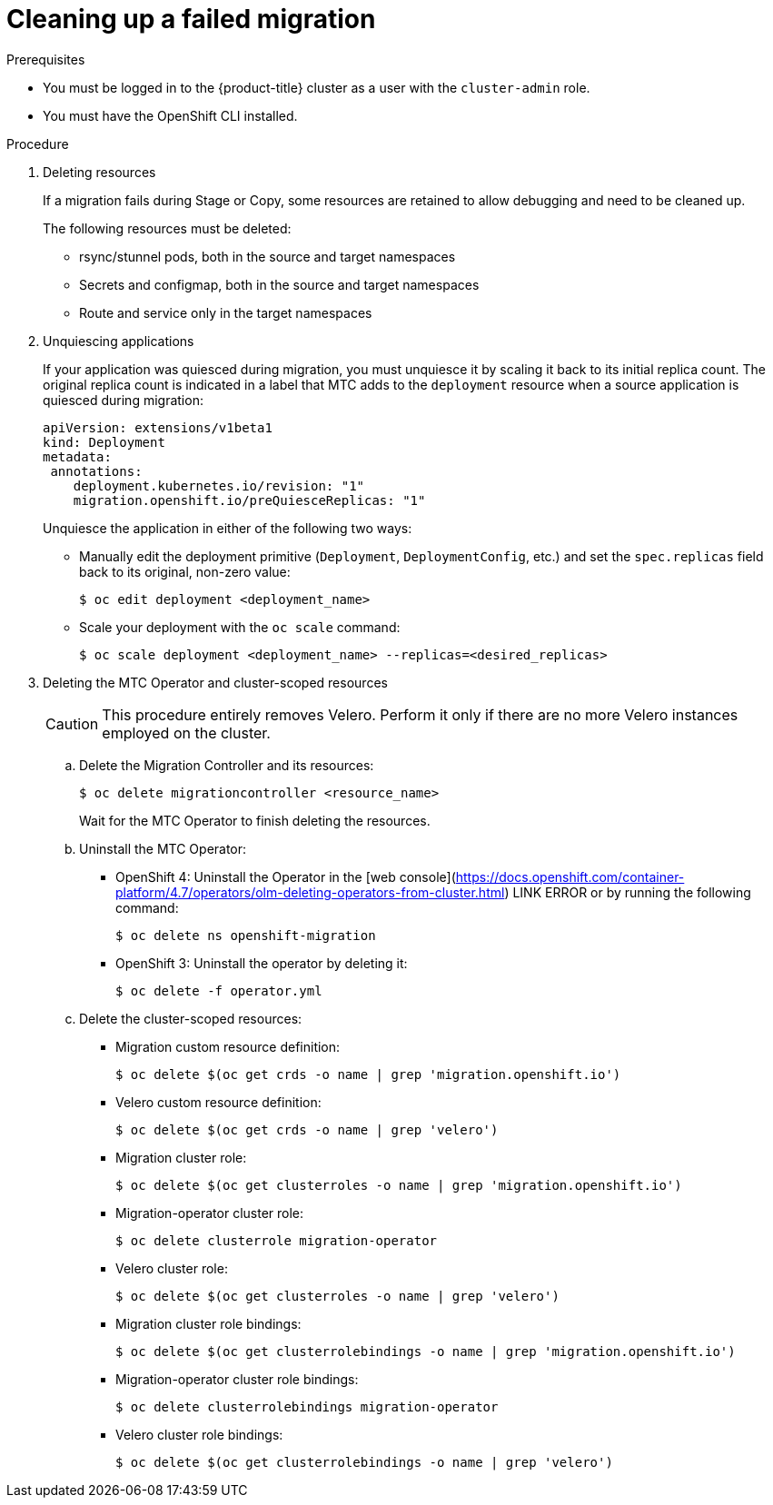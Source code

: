 

// Module included in the following assemblies:
//
// * migrating_from_ocp_3_to_4/troubleshooting-3-4.adoc
// * migration-toolkit-for-containers/troubleshooting-mtc


:_module-type: PROCEDURE

[id="cleanup-of-failed-migration_{context}"]
= Cleaning up a failed migration

.Prerequisites
* You must be logged in to the {product-title} cluster as a user with the `cluster-admin` role.
* You must have the OpenShift CLI installed.


.Procedure


. Deleting resources
+
If a migration fails during Stage or Copy, some resources are retained to allow debugging and need to be cleaned up.
+
The following resources must be deleted:

* rsync/stunnel pods, both in the source and target namespaces
* Secrets and configmap, both in the source and target namespaces
* Route and service only in the target namespaces




. Unquiescing applications
+
If your application was quiesced during migration, you must unquiesce it by scaling it back to its initial replica count. The original replica count is indicated in a label that MTC adds to the `deployment` resource when a source application is quiesced during migration:

+
----
apiVersion: extensions/v1beta1
kind: Deployment
metadata:
 annotations:
    deployment.kubernetes.io/revision: "1"
    migration.openshift.io/preQuiesceReplicas: "1"
----
Unquiesce the application in either of the following two ways:

** Manually edit the deployment primitive (`Deployment`, `DeploymentConfig`, etc.) and set the `spec.replicas` field back to its original, non-zero value:
+
----
$ oc edit deployment <deployment_name>
----

** Scale your deployment with the `oc scale` command:
+
----
$ oc scale deployment <deployment_name> --replicas=<desired_replicas>
----


. Deleting the MTC Operator and cluster-scoped resources

+
CAUTION: This procedure entirely removes Velero. Perform it only if there are no more Velero instances employed on the cluster.

.. Delete the Migration Controller and its resources:
+
[source,terminal]
----
$ oc delete migrationcontroller <resource_name>
----
+
Wait for the MTC Operator to finish deleting the resources.

.. Uninstall the MTC Operator:

   ** OpenShift 4: Uninstall the Operator in the [web console](https://docs.openshift.com/container-platform/4.7/operators/olm-deleting-operators-from-cluster.html) LINK ERROR or by running the following command:
+
----
$ oc delete ns openshift-migration
----

   ** OpenShift 3: Uninstall the operator by deleting it:
+
----
$ oc delete -f operator.yml
----

.. Delete the cluster-scoped resources:

   ** Migration custom resource definition:
+
----
$ oc delete $(oc get crds -o name | grep 'migration.openshift.io')
----
   ** Velero custom resource definition:
+
----
$ oc delete $(oc get crds -o name | grep 'velero')
----
   ** Migration cluster role:
+
----
$ oc delete $(oc get clusterroles -o name | grep 'migration.openshift.io')
----
   ** Migration-operator cluster role:
+
----
$ oc delete clusterrole migration-operator
----
   ** Velero cluster role:
+
----
$ oc delete $(oc get clusterroles -o name | grep 'velero')
----
   ** Migration cluster role bindings:
+
----
$ oc delete $(oc get clusterrolebindings -o name | grep 'migration.openshift.io')
----
   ** Migration-operator cluster role bindings:
+
----
$ oc delete clusterrolebindings migration-operator
----
   ** Velero cluster role bindings:
+
----
$ oc delete $(oc get clusterrolebindings -o name | grep 'velero')
----
